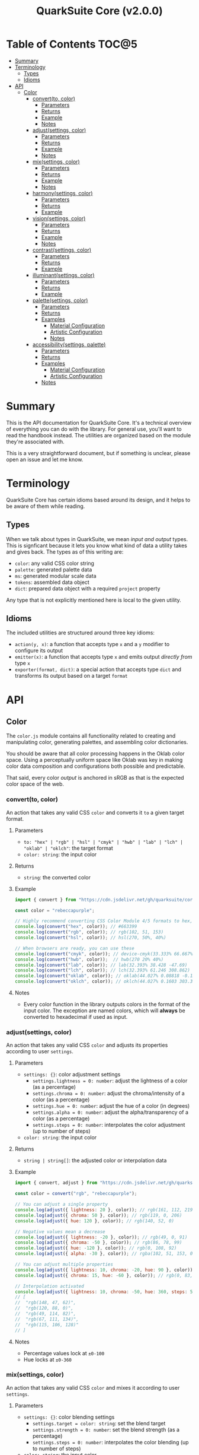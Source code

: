 #+TITLE: QuarkSuite Core (v2.0.0)
#+PROPERTY: header-args:deno :results output code :allow 'net

* Table of Contents :TOC@5:
- [[#summary][Summary]]
- [[#terminology][Terminology]]
  - [[#types][Types]]
  - [[#idioms][Idioms]]
- [[#api][API]]
  - [[#color][Color]]
    - [[#convertto-color][convert(to, color)]]
      - [[#parameters][Parameters]]
      - [[#returns][Returns]]
      - [[#example][Example]]
      - [[#notes][Notes]]
    - [[#adjustsettings-color][adjust(settings, color)]]
      - [[#parameters-1][Parameters]]
      - [[#returns-1][Returns]]
      - [[#example-1][Example]]
      - [[#notes-1][Notes]]
    - [[#mixsettings-color][mix(settings, color)]]
      - [[#parameters-2][Parameters]]
      - [[#returns-2][Returns]]
      - [[#example-2][Example]]
      - [[#notes-2][Notes]]
    - [[#harmonysettings-color][harmony(settings, color)]]
      - [[#parameters-3][Parameters]]
      - [[#returns-3][Returns]]
      - [[#example-3][Example]]
    - [[#visionsettings-color][vision(settings, color)]]
      - [[#parameters-4][Parameters]]
      - [[#returns-4][Returns]]
      - [[#example-4][Example]]
      - [[#notes-3][Notes]]
    - [[#contrastsettings-color][contrast(settings, color)]]
      - [[#parameters-5][Parameters]]
      - [[#returns-5][Returns]]
      - [[#example-5][Example]]
    - [[#illuminantsettings-color][illuminant(settings, color)]]
      - [[#parameters-6][Parameters]]
      - [[#returns-6][Returns]]
      - [[#example-6][Example]]
    - [[#palettesettings-color][palette(settings, color)]]
      - [[#parameters-7][Parameters]]
      - [[#returns-7][Returns]]
      - [[#examples][Examples]]
        - [[#material-configuration][Material Configuration]]
        - [[#artistic-configuration][Artistic Configuration]]
        - [[#notes-4][Notes]]
    - [[#accessibilitysettings-palette][accessibility(settings, palette)]]
      - [[#parameters-8][Parameters]]
      - [[#returns-8][Returns]]
      - [[#examples-1][Examples]]
        - [[#material-configuration-1][Material Configuration]]
        - [[#artistic-configuration-1][Artistic Configuration]]
      - [[#notes-5][Notes]]

* Summary

This is the API documentation for QuarkSuite Core. It's a technical overview of everything you can do with the
library. For general use, you'll want to read the handbook instead. The utilities are organized based on the module
they're associated with.

This is a very straightforward document, but if something is unclear, please open an issue and let me know.

* Terminology

QuarkSuite Core has certain idioms based around its design, and it helps to be aware of them while reading.

** Types

When we talk about types in QuarkSuite, we mean /input and output/ types. This is signficant because it lets you know
what kind of data a utility takes and gives back. The types as of this writing are:

+ =color=: any valid CSS color string
+ =palette=: generated palette data
+ =ms=: generated modular scale data
+ =tokens=: assembled data object
+ =dict=: prepared data object with a required ~project~ property

Any type that is not explicitly mentioned here is local to the given utility.

** Idioms

The included utilities are structured around three key idioms:

+ =action(y, x)=: a function that accepts type =x= and a =y= modifier to configure its output
+ =emitter(x)=: a function that accepts type =x= and emits output /directly from/ type =x=
+ =exporter(format, dict)=: a special action that accepts type =dict= and transforms its output based on a target =format=

* API

** Color

The =color.js= module contains all functionality related to creating and manipulating color, generating palettes, and
assembling color dictionaries.

You should be aware that all color processing happens in the Oklab color space. Using a perceptually uniform space like
Oklab was key in making color data composition and configurations both possible and predictable.

That said, every color /output/ is anchored in sRGB as that is the expected color space of the web.

*** convert(to, color)

An action that takes any valid CSS =color= and converts it =to= a given target format.

**** Parameters

+ =to: "hex" | "rgb" | "hsl" | "cmyk" | "hwb" | "lab" | "lch" | "oklab" | "oklch"=: the target format
+ =color: string=: the input color

**** Returns

+ =string=: the converted color

**** Example

#+BEGIN_SRC js
import { convert } from "https://cdn.jsdelivr.net/gh/quarksuite/core@2.0.0-25/color.js";

const color = "rebeccapurple";

// Highly recommend converting CSS Color Module 4/5 formats to hex, rgb, hsl
console.log(convert("hex", color)); // #663399
console.log(convert("rgb", color)); // rgb(102, 51, 153)
console.log(convert("hsl", color)); // hsl(270, 50%, 40%)

// When browsers are ready, you can use these
console.log(convert("cmyk", color)); // device-cmyk(33.333% 66.667% 0% 40%)
console.log(convert("hwb", color));  // hwb(270 20% 40%)
console.log(convert("lab", color)); // lab(32.393% 38.428 -47.69)
console.log(convert("lch", color)); // lch(32.393% 61.246 308.862)
console.log(convert("oklab", color)); // oklab(44.027% 0.08818 -0.13386)
console.log(convert("oklch", color)); // oklch(44.027% 0.1603 303.373)
#+END_SRC

**** Notes

+ Every color function in the library outputs colors in the format of the input color. The exception are named colors,
  which will *always* be converted to hexadecimal if used as input.

*** adjust(settings, color)

An action that takes any valid CSS =color= and adjusts its properties according to user =settings=.

**** Parameters

+ =settings: {}=: color adjustment settings
  + =settings.lightness = 0: number=: adjust the lightness of a color (as a percentage)
  + =settings.chroma = 0: number=: adjust the chroma/intensity of a color (as a percentage)
  + =settings.hue = 0: number=: adjust the hue of a color (in degrees)
  + =settings.alpha = 0: number=: adjust the alpha/transparency of a color (as a percentage)
  + =settings.steps = 0: number=: interpolates the color adjustment (up to number of steps)
+ =color: string=: the input color

**** Returns

+ =string | string[]=: the adjusted color or interpolation data

**** Example

#+BEGIN_SRC js
import { convert, adjust } from "https://cdn.jsdelivr.net/gh/quarksuite/core@2.0.0-25/color.js";

const color = convert("rgb", "rebeccapurple");

// You can adjust a single property
console.log(adjust({ lightness: 20 }, color)); // rgb(161, 112, 219)
console.log(adjust({ chroma: 50 }, color)); // rgb(119, 0, 206)
console.log(adjust({ hue: 120 }, color)); // rgb(140, 52, 0)

// Negative values mean a decrease
console.log(adjust({ lightness: -20 }, color)); // rgb(49, 0, 91)
console.log(adjust({ chroma: -50 }, color)); // rgb(86, 78, 99)
console.log(adjust({ hue: -120 }, color)); // rgb(0, 108, 92)
console.log(adjust({ alpha: -30 }, color)); // rgba(102, 51, 153, 0.7)

// You can adjust multiple properties
console.log(adjust({ lightness: 10, chroma: -20, hue: 90 }, color)); // rgb(165, 84, 67)
console.log(adjust({ chroma: 15, hue: -60 }, color)); // rgb(0, 83, 181)

// Interpolation activated
console.log(adjust({ lightness: 10, chroma: -50, hue: 360, steps: 5 }, color));
// [
//  "rgb(148, 47, 62)",
//  "rgb(120, 88, 0)",
//  "rgb(49, 114, 82)",
//  "rgb(67, 111, 134)",
//  "rgb(115, 106, 128)"
// ]
#+END_SRC

**** Notes

+ Percentage values lock at =±0-100=
+ Hue locks at =±0-360=

*** mix(settings, color)

An action that takes any valid CSS =color= and mixes it according to user =settings=.

**** Parameters

+ =settings: {}=: color blending settings
  + =settings.target = color: string=: set the blend target
  + =settings.strength = 0: number=: set the blend strength (as a percentage)
  + =settings.steps = 0: number=: interpolates the color blending (up to number of steps)
+ =color: string=: the input color

**** Returns

+ =string | string[]=: the blended color or interpolation data

**** Example

#+BEGIN_SRC js
import { convert, mix } from "https://cdn.jsdelivr.net/gh/quarksuite/core@2.0.0-25/color.js";

const color = convert("hsl", "rebeccapurple");
const target = "crimson";

// Blending toward the target color
console.log(mix({ target, strength: 0 }, color)); // hsl(270, 50, 40%)
console.log(mix({ target, strength: 25 }, color)); // hsl(296.154, 40.625%, 37.647%)
console.log(mix({ target, strength: 50 }, color)); // hsl(326.538, 48.148%, 42.353%)
console.log(mix({ target, strength: 75 }, color)); // hsl(341.538, 60.338%, 46.471%)
console.log(mix({ target, strength: 100 }, color));  // hsl(348, 83.333%, 47.059%)

// Blending from the target color
console.log(mix({ target, strength: -0 }, color)); // hsl(348, 83.333%, 47.059%)
console.log(mix({ target, strength: -25 }, color)); // hsl(341.538, 60.338%, 46.471%)
console.log(mix({ target, strength: -50 }, color)); // hsl(326.538, 48.148%, 42.353%)
console.log(mix({ target, strength: -75 }, color)); // hsl(296.154, 40.625%, 37.647%)
console.log(mix({ target, strength: -100 }, color));  // hsl(270, 50, 40%)

// Interpolation activated
console.log(mix({ target, strength: 100, steps: 5 }, color));
// [
//   "hsl(290.488, 42.268%, 38.039%)",
//   "hsl(316.484, 44.39%, 40.196%)",
//   "hsl(333.782, 52.889%, 44.118%)",
//   "hsl(343.421, 63.333%, 47.059%)",
//   "hsl(348, 83.333%, 47.059%)"
// ]
#+END_SRC

**** Notes

+ Percentage values lock at =±0-100=
+ Hue locks at =±0-360=


*** harmony(settings, color)

An action that takes any valid CSS =color= and a generates an artistic color harmony according to user =settings=.

**** Parameters

+ =settings: {}=: color harmony settings
  + =settings.configuration = "complementary": "dyadic" | "complementary" | "analogous" | "split" | "triadic" |
    "clash" | "double" | "tetradic" | "square" =: set the color harmony configuration
  + =settings.accented = false: boolean=: accented variant? (with ~"dyadic"~, ~"analogous"~, ~"split"~, ~"triadic"~)
+ =color: string=: the input color

**** Returns

+ =string[]=: the generated color harmony

**** Example

#+BEGIN_SRC js
import { convert, harmony } from "https://cdn.jsdelivr.net/gh/quarksuite/core@2.0.0-25/color.js";

const color = convert("hex", "rebeccapurple");

// Rotational harmonies
console.log(harmony({ configuration: "dyadic" }, color)); // ["#663399", "#832477"]
console.log(harmony({ configuration: "analogous" }, color)); // ["#663399", "#832477", "#931849"]
console.log(harmony({ configuration: "complementary" }, color)); // ["#663399", "#425e00"]

// Triadic harmonies
console.log(harmony({ configuration: "split" }, color)); // ["#663399", "#714c00", "#006921"]
console.log(harmony({ configuration: "triadic" }, color)); // ["#663399", "#8c3400", "#006c5c"]
console.log(harmony({ configuration: "clash" }, color)); // ["#663399", "#971e01", "#006587"]

// Tetradic harmonies
console.log(harmony({ configuration: "double" }, color)); // ["#663399", "#832477", "#425e00", "#006921"]
console.log(harmony({ configuration: "tetradic" }, color)); // ["#663399", "#931849", "#425e00", "#006c5c"]
console.log(harmony({ configuration: "square" }, color)); // ["#663399", "#971e01", "#425e00", "#006587"]

// Accented harmonies
console.log(harmony({ configuration: "dyadic", accented: true }, color)); // ["#663399", "#832477", "#425e00"]
console.log(harmony({ configuration: "analogous", accented: true }, color)); // ["#663399", "#832477", "#931849", "#425e00"]
console.log(harmony({ configuration: "split", accented: true }, color)); // ["#663399", "#714c00", "#425e00", "#006921"]
console.log(harmony({ configuration: "triadic", accented: true }, color)); // [ "#663399", "#8c3400", "#425e00", "#006c5c" ]
#+END_SRC

*** vision(settings, color)

An action that takes any valid CSS =color= and checks it against color vision deficiency (colorblindness) according to
user =settings=.

**** Parameters

+ =settings: {}=: color vision settings
  + =settings.as = "protanopia": "achromatopsia" | "protanopia" | "deuteranopia" | "tritanopia" | "protanomaly" |
    "deuteranomaly" | "tritanomaly" =: set the color vision to check
  + =settings.method = "brettel": "brettel" | "vienot"=: set the color vision algorithm
  + =settings.severity = 50: number=: set the severity (for anaomalous trichromacy checks as a percentage)
  + =settings.steps = 0: number=: interpolates the color vision checks (up to number of steps)
+ =color: string=: the input color

**** Returns

+ =string | string[]=: the color checked against color vision or interpolation data

**** Example

#+BEGIN_SRC js
import { convert, vision } from "https://cdn.jsdelivr.net/gh/quarksuite/core@2.0.0-25/color.js";

const color = convert("rgb", "rebeccapurple");

// Rod monochromatism (achromatopsia)
console.log(vision({ as: "achromatopsia" }, color)); // rgb(82, 82, 82)

// Dichromacy
console.log(vision({ as: "protanopia" }, color)); // rgb(0, 66, 153)
console.log(vision({ as: "deuteranopia" }, color)); // rgb(14, 83, 152)
console.log(vision({ as: "tritanopia" }, color)); // rgb(85, 76, 77)

// Anomalous trichromacy
console.log(vision({ as: "protanomaly" }, color)); // rgb(61, 59, 153)
console.log(vision({ as: "deuteranomaly" }, color)); // rgb(74, 69, 153)
console.log(vision({ as: "tritanomaly" }, color)); // rgb(94, 65, 123)

// Interpolation activated
console.log(vision({ as: "protanopia", steps: 5 }, color));
// [
//   "rgb(88, 54, 153)",
//   "rgb(71, 58, 153)",
//   "rgb(48, 61, 153)",
//   "rgb(0, 64, 153)",
//   "rgb(0, 66, 153)"
// ]
#+END_SRC

**** Notes

You'll notice that achromatomaly and blue-cone monochromatism (BCM) are missing.

This is a deliberate omission.

I realized that because of the sparse papers on cone monochromatism (and whether achromatomaly even is a correct term),
I wasn't comfortable with my attempts to implement it.

/Incomplete achromatopsia/ is the term that actually showed up in medical research, while the only references I've found
to achromatomaly were specific to CVD simulation research and implementation.

It feels strange that there's such a disparity between the vision science and software, so I concluded the responsible
choice was to not implement it at all.

If I find accurate algorithms to simulate them, I will in a future version. For now, doing so would be irresponsible of
me as a developer at the risk that someone might use these simulations to self-diagnose.

The =vision()= utility is intended for designers/developers to determine whether their colors are distinct enough to accomodate their
colorblind users and adjust them accordingly without having to rely on a browser extension or SVG filters.

It's definitely not intended for any kind of corrective image processing, so please don't.

*** contrast(settings, color)

An action that takes any valid CSS =color= and checks it against contrast sensitivity according to user =settings=.

**** Parameters

+ =settings: {}=: contrast sensitivity settings
  + =settings.factor = 0: number=: sets the gray factor to check against (as a percentage)
  + =settings.severity = 50: number=: set the severity of contrast loss (as a percentage)
  + =settings.steps = 0: number=: interpolates the contrast sensitivity check (up to number of steps)
+ =color: string=: the input color

**** Returns

+ =string | string[]=: the color checked against contrast sensitivity or interpolation data

**** Example

#+BEGIN_SRC js
import { convert, contrast } from "https://cdn.jsdelivr.net/gh/quarksuite/core@2.0.0-25/color.js";

const color = convert("hsl", "rebeccapurple");

// Factor percentage goes from black -> gray -> white
const severity = 50;
console.log(contrast({ factor: 0, severity }, color)); // hsl(270.698, 62.319%, 13.529%)
console.log(contrast({ factor: 25, severity }, color)); // hsl(266.667, 32.847%, 26.863%)
console.log(contrast({ factor: 50, severity }, color)); // hsl(265.714, 23.671%, 40.588%)
console.log(contrast({ factor: 75, severity }, color)); // hsl(265.882, 22.271%, 55.098%)
console.log(contrast({ factor: 100, severity }, color)); // hsl(264.906, 35.099%, 70.392%)

// Severity setting against factor 50 (pure gray)
const factor = 50;
console.log(contrast({ severity: 0, factor }, color)); // hsl(270, 50%, 40%)
console.log(contrast({ severity: 25, factor }, color)); // hsl(267.568, 35.577%, 40.784%)
console.log(contrast({ severity: 50, factor }, color)); // hsl(265.714, 23.671%, 40.588%)
console.log(contrast({ severity: 75, factor }, color)); // hsl(262.5, 11.765%, 40%)
console.log(contrast({ severity: 100, factor }, color)); // hsl(0, 0%, 38.824%)

// Interpolation activated
console.log(contrast({ factor, severity, steps: 5 }, color));
// [
//   "hsl(269.663, 49.171%, 35.49%)",
//   "hsl(269.231, 45.349%, 33.725%)",
//   "hsl(267.761, 38.728%, 33.922%)",
//   "hsl(266.316, 30.811%, 36.275%)",
//   "hsl(265.714, 23.671%, 40.588%)"
// ]
#+END_SRC

*** illuminant(settings, color)

An action that takes any valid CSS =color= and checks it against an illuminant (light source) according to user =settings=.

**** Parameters

+ =settings: {}=: illuminant settings
  + =settings.K = 1850: number=: sets the illuminant temperature (in Kelvin)
  + =settings.intensity = 50: number=: set the intensity of the illuminant (as a percentage)
  + =settings.steps = 0: number=: interpolates the illuminant check (up to number of steps)
+ =color: string=: the input color

**** Returns

+ =string | string[]=: the color checked against an illuminant or interpolation data

**** Example

#+BEGIN_SRC js
import { convert, illuminant } from "https://cdn.jsdelivr.net/gh/quarksuite/core@2.0.0-25/color.js";

const color = convert("hex", "rebeccapurple");

// Check the illuminants in order at 50% intensity:
// - candlelight (1850K)
// - incandescent bulb (2400K)
// - studio lamp (3200K)
// - tubular fluorescent lamps (5000K)
// - LCD screens (approximate) (6500K-9500K)
const intensity = 50;
console.log(illuminant({ K: 1850, intensity}, color)); // #ad6275
console.log(illuminant({ K: 2400, intensity}, color)); // #ad6d80
console.log(illuminant({ K: 3200, intensity}, color)); // #ad7a95
console.log(illuminant({ K: 5000, intensity}, color)); // #ae8db8
console.log(illuminant({ K: 7400, intensity}, color)); // #a58fcd

// Check illuminant candlelight at varying intensity
const K = 1850;
console.log(illuminant({ K, intensity: 0 }, color)); // #663399
console.log(illuminant({ K, intensity: 25 }, color)); // #884e8a
console.log(illuminant({ K, intensity: 50 }, color)); // #ad6275
console.log(illuminant({ K, intensity: 75 }, color)); // #d57457
console.log(illuminant({ K, intensity: 100 }, color)); // #ff8100

// Interpolation activated
console.log(illuminant({ K, intensity, steps: 5 }, color)); // ["#743a92", "#82408a", "#904682", "#9f537c", "#ad6275"]
#+END_SRC

*** palette(settings, color)

An action that takes any valid CSS =color= and generates a palette according to user =settings=.

**** Parameters

+ =settings: {}=: palette settings
  + =settings.configuration = "material": "material" | "artistic"=: set the palette configuration
  + =settings.contrast = 100: number=: set the overall palette contrast (both configurations)
  + =settings.accents = false: boolean= include accent colors? (both configurations)
  + =settings.dark = false: boolean=: toggle dark mode? (both configurations)
  + =settings.states = false: boolean=: include interface states? (~"material"~)
  + =settings.tints = 3: number=: number of tints to generate (~"artistic"~)
  + =settings.tones = 3: number=: number of tones to generate (~"artistic"~)
  + =settings.shades = 3: number=: number of shades to generate (~"artistic"~)
+ =color: string=: the input color

**** Returns

+ =string[][]=: generated palette data

**** Examples

***** Material Configuration

#+BEGIN_SRC js
import { convert, palette } from "https://cdn.jsdelivr.net/gh/quarksuite/core@2.0.0-25/color.js";

const color = convert("hex", "rebeccapurple");

// Material configuration:
console.log(palette({ configuration: "material" }, color));
// [
//   [ "#ffffff", "#111111" ],
//   [
//     [
//       "#eeeaf6", "#d1c5e4",
//       "#b5a1d2", "#9a7dc0",
//       "#7f59ad", "#552e7e",
//       "#452964", "#35234b",
//       "#261c34", "#18151d"
//     ],
//     []
//   ],
//   []
// ]

// Material contrast adjustment
console.log(palette({ configuration: "material", contrast: 80 }, color));
// [
//   [ "#ded5ec", "#201929" ],
//   [
//     [
//       "#baa8d6", "#a991ca",
//       "#977abe", "#8663b2",
//       "#764ca6", "#5b3088",
//       "#512d77", "#462966",
//       "#3c2556", "#322146"
//     ],
//     []
//   ],
//   []
// ]

// Material with accents
console.log(palette({ configuration: "material", accents: true }, color));
// [
//   [ "#ffffff", "#111111" ],
//   [
//     [
//       "#eeeaf6", "#d1c5e4",
//       "#b5a1d2", "#9a7dc0",
//       "#7f59ad", "#552e7e",
//       "#452964", "#35234b",
//       "#261c34", "#18151d"
//     ],
//     [
//       "#d2f4ed", "#9cd6df",
//       "#70b5d7", "#5d8ece",
//       "#6063bb", "#640067",
//       "#58002a", "#420000",
//       "#1f0000", "#001c00"
//     ]
//   ],
//   []
// ]

// Material with interface states
console.log(palette({ configuration: "material", states: true }, color));
// [
//   [ "#ffffff", "#111111" ],
//   [
//     [
//       "#eeeaf6", "#d1c5e4",
//       "#b5a1d2", "#9a7dc0",
//       "#7f59ad", "#552e7e",
//       "#452964", "#35234b",
//       "#261c34", "#18151d"
//     ],
//     []
//   ],
//   [ "#908d95", "#368540", "#a48e3a", "#a63838" ]
// ]

// Material dark mode
console.log(palette({
  configuration: "material",
  dark: true,
  accents: true,
  states: true
}, color));
// [
//   [ "#111111", "#ffffff" ],
//   [
//     [
//       "#18151d", "#261c34",
//       "#35234b", "#452964",
//       "#552e7e", "#7f59ad",
//       "#9a7dc0", "#b5a1d2",
//       "#d1c5e4", "#eeeaf6"
//     ],
//     [
//       "#000000", "#000003",
//       "#000a25", "#001b51",
//       "#2e287b", "#a43ca5",
//       "#e4449b", "#ff5679",
//       "#ff7a1a", "#ffb200"
//     ]
//   ],
//   [ "#dedbe3", "#84d38a", "#f3dc89", "#fb857f" ]
// ]
#+END_SRC

***** Artistic Configuration

#+BEGIN_SRC js
import { convert, palette } from "https://cdn.jsdelivr.net/gh/quarksuite/core@2.0.0-25/color.js";

const color = convert("hex", "rebeccapurple");

// Artistic configuration:
console.log(palette({ configuration: "artistic" }, color));
// [
//   [ "#ffffff", "#111111" ],
//   [
//     [ "#9171ba", "#beadd8", "#eeeaf6" ],
//     [ "#795aa0", "#8e7da6", "#a39fa9" ],
//     [ "#4a2a6d", "#302143", "#18151d" ]
//   ],
//   []
// ]

// Artistic contrast adjustment
console.log(palette({ configuration: "artistic", contrast: 80 }, color));
// [
//   [ "#ded5ec", "#201929" ],
//   [
//     [ "#8865b3", "#ac95cc", "#d1c5e4" ],
//     [ "#75539f", "#856fa4", "#968aa8" ],
//     [ "#502c75", "#3a2553", "#261c34" ]
//   ],
//   []
// ]

// Artistic with adjusted variants
console.log(palette({
  configuration: "artistic",
  tints: 6,
  tones: 2,
  shades: 4
}, color));
// [
//   [ "#ffffff", "#111111" ],
//   [
//     [ "#7b53aa", "#9171ba", "#a78fc9", "#beadd8", "#d6cbe7", "#eeeaf6" ],
//     [ "#836ba3", "#a39fa9" ],
//     [ "#512d78", "#3d2658", "#2a1e39", "#18151d" ]
//   ],
//   []
// ]

// Artistic with omitted variants
console.log(palette({ configuration: "artistic", tints: 6, tones: 0, shades: 4 }, color));
// [
//   [ "#ffffff", "#111111" ],
//   [
//     [ "#7b53aa", "#9171ba", "#a78fc9", "#beadd8", "#d6cbe7", "#eeeaf6" ],
//     [],
//     [ "#512d78", "#3d2658", "#2a1e39", "#18151d" ]
//   ],
//   []
// ]

// Artistic with accents
console.log(palette({ configuration: "artistic", accents: true }, color));
// [
//   [ "#ffffff", "#111111" ],
//   [
//     [ "#9171ba", "#beadd8", "#eeeaf6" ],
//     [ "#795aa0", "#8e7da6", "#a39fa9" ],
//     [ "#4a2a6d", "#302143", "#18151d" ]
//   ],
//   [
//     "#6ad6eb", "#72aed7",
//     "#7386c3", "#6f5eae",
//     "#4e2c75", "#3b2659",
//     "#291f3f", "#191826",
//     "#08100f"
//   ]
// ]

// Artistic dark mode
console.log(palette({
  configuration: "artistic",
  accents: true,
  dark: true,
}, color));
// [
//   [ "#111111", "#ffffff" ],
//   [
//     [ "#9171ba", "#beadd8", "#eeeaf6" ],
//     [ "#795aa0", "#8e7da6", "#a39fa9" ],
//     [ "#4a2a6d", "#302143", "#18151d" ]
//   ],
//   [
//     "#6ad6eb", "#72aed7",
//     "#7386c3", "#6f5eae",
//     "#4e2c75", "#3b2659",
//     "#291f3f", "#191826",
//     "#08100f"
//   ]
// ]
#+END_SRC

***** Notes

The ="material"= configuration is especially suited for app palettes. If you include accents and interface states, you
likely won't need to generate any more colors for your app even after filtering for accessibility.

The ="artistic"= configuration is ideal for graphic design and content websites. The optional accents are generated much
like the material accents but are chromatically less extreme to reflect their different use case.

*** accessibility(settings, palette)

An action that takes generated =palette= data and filters it for accessibiility according to user =settings=.

**** Parameters

+ =settings: {}=: accessibility settings
  - =settings.mode = "standard": "standard" | "custom"=: set the accessibility mode
  - =settings.rating = "AA": "AA" | "AAA"=: set the WCAG contrast rating (~"standard"~)
  - =settings.large = false: boolean=: use adjusted contrast ratio for large text/UI? (~"standard"~)
  - =settings.min = 85: number=: minimum percentage of contrast against the background (~"custom"~)
  - =settings.max = undefined: number=: maximum percentage of contrast against the background (~"custom"~)
+ =palette: string[][]=: the input palette data

**** Returns

+ =string[][]=: the filtered palette data

**** Examples

***** Material Configuration

#+BEGIN_SRC js
import {
  convert,
  palette,
  accessibility
} = from "https://cdn.jsdelivr.net/gh/quarksuite/core@2.0.0-25/color.js";

const color = convert("hex", "rebeccapurple");
const light = palette({ configuration: "material", accents: true }, color);
const dark = palette({ configuration: "material", accents: true, dark: true }, color);

// Valid colors for standard mode "AA" rating
console.log(accessibility({ mode: "standard", rating: "AA" }, light));
// [
//   [ "#ffffff", "#111111" ],
//   [
//     [ "#7f59ad", "#552e7e", "#452964", "#35234b", "#261c34", "#18151d" ],
//     [ "#6063bb", "#640067", "#58002a", "#420000", "#1f0000", "#001c00" ]
//   ],
//   []
// ]

// Valid colors for standard mode "AA" rating (dark)
console.log(accessibility({ mode: "standard", rating: "AA" }, dark));
// [
//   [ "#111111", "#ffffff" ],
//   [
//     [ "#9a7dc0", "#b5a1d2", "#d1c5e4", "#eeeaf6" ],
//     [ "#e4449b", "#ff5679", "#ff7a1a", "#ffb200" ]
//   ],
//   []
// ]

// Valid colors for standard mode "AA" large rating
console.log(accessibility({ mode: "standard", rating: "AA", large: true }, light));
// [
//   [ "#ffffff", "#111111" ],
//   [
//     [
//       "#9a7dc0",
//       "#7f59ad",
//       "#552e7e",
//       "#452964",
//       "#35234b",
//       "#261c34",
//       "#18151d"
//     ],
//     [
//       "#5d8ece",
//       "#6063bb",
//       "#640067",
//       "#58002a",
//       "#420000",
//       "#1f0000",
//       "#001c00"
//     ]
//   ],
//   []
// ]

// Valid colors for standard mode "AA" large rating (dark)
console.log(accessibility({ mode: "standard", rating: "AA", large: true }, dark));
// [
//   [ "#111111", "#ffffff" ],
//   [
//     [ "#7f59ad", "#9a7dc0", "#b5a1d2", "#d1c5e4", "#eeeaf6" ],
//     [ "#a43ca5", "#e4449b", "#ff5679", "#ff7a1a", "#ffb200" ]
//   ],
//   []
// ]

// Valid colors for standard mode "AAA" rating
console.log(accessibility({ mode: "standard", rating: "AAA" }, light));
// [
//   [ "#ffffff", "#111111" ],
//   [
//     [ "#552e7e", "#452964", "#35234b", "#261c34", "#18151d" ],
//     [ "#640067", "#58002a", "#420000", "#1f0000", "#001c00" ]
//   ],
//   []
// ]

// Valid colors for standard mode "AAA" rating (dark)
console.log(accessibility({ mode: "standard", rating: "AAA" }, dark));
// [
//   [ "#111111", "#ffffff" ],
//   [ [ "#b5a1d2", "#d1c5e4", "#eeeaf6" ], [ "#ff7a1a", "#ffb200" ] ],
//   []
// ]

// Valid colors for custom mode at 70% contrast from background
console.log(accessibility({ mode: "custom", min: 70 }, light));
// [
//   [ "#ffffff", "#111111" ],
//   [
//     [ "#35234b", "#261c34", "#18151d" ],
//     [ "#58002a", "#420000", "#1f0000", "#001c00" ]
//   ],
//   []
// ]

// Valid colors for custom mode at 50% contrast from background (dark)
console.log(accessibility({ mode: "custom", min: 50 }, dark));
// [
//   [ "#111111", "#ffffff" ],
//   [ [ "#b5a1d2", "#d1c5e4", "#eeeaf6" ], [ "#ff5679", "#ff7a1a", "#ffb200" ] ],
//   []
// ]

// Valid colors for custom mode at 55-75% contrast from background
console.log(accessibility({ mode: "custom", min: 55, max: 75 }, light));
// [
//   [ "#ffffff", "#111111" ],
//   [ [ "#552e7e", "#452964", "#35234b", "#261c34" ], [ "#640067", "#58002a" ] ],
//   []
// ]

// Valid colors for custom mode at 45-60% contrast from background (dark)
console.log(accessibility({ mode: "custom", min: 45, max: 60 }, dark));
// [
//   [ "#111111", "#ffffff" ],
//   [ [ "#9a7dc0", "#b5a1d2" ], [ "#e4449b", "#ff5679", "#ff7a1a" ] ],
//   []
// ]
#+END_SRC

***** Artistic Configuration

#+BEGIN_SRC js
import {
  convert,
  palette,
  accessibility
} from "https://cdn.jsdelivr.net/gh/quarksuite/core@2.0.0-25/color.js";

const color = convert("hex", "rebeccapurple");
const values = 10;
const variants = { tints: values, tones: values, shades: values };
const light = palette({ configuration: "artistic", ...variants, accents: true, }, color);
const dark = palette({ configuration: "artistic", ...variants, accents: true, dark: true }, color);

// Valid colors for standard mode "AA" rating
console.log(accessibility({ mode: "standard", rating: "AA" }, light));
// [
//   [ "#ffffff", "#111111" ],
//   [
//     [ "#7247a3", "#7f59ad" ],
//     [ "#6c409b", "#714b9e", "#7756a0", "#7d61a2", "#836ba3" ],
//     [
//       "#5d318b", "#552e7e",
//       "#4d2b71", "#452964",
//       "#3d2658", "#35234b",
//       "#2e203f", "#261c34",
//       "#1f1928", "#18151d"
//     ]
//   ],
//   [ "#6f5eae", "#4e2c75", "#3b2659", "#291f3f", "#191826", "#08100f" ]
// ]

// Valid colors for standard mode "AA" rating (dark)
console.log(accessibility({ mode: "standard", rating: "AA" }, dark));
// [
//   [ "#111111", "#ffffff" ],
//   [
//     [
//       "#9a7dc0",
//       "#a78fc9",
//       "#b5a1d2",
//       "#c3b3db",
//       "#d1c5e4",
//       "#e0d7ed",
//       "#eeeaf6"
//     ],
//     [ "#8a76a5", "#9080a6", "#968aa8", "#9c94a9", "#a39fa9" ],
//     []
//   ],
//   [ "#6ad6eb", "#72aed7", "#7386c3" ]
// ]

// Valid colors for standard mode "AA" large rating
console.log(accessibility({ mode: "standard", rating: "AA", large: true }, light));
// [
//   [ "#ffffff", "#111111" ],
//   [
//     [ "#7247a3", "#7f59ad", "#8c6bb6", "#9a7dc0" ],
//     [
//       "#6c409b", "#714b9e",
//       "#7756a0", "#7d61a2",
//       "#836ba3", "#8a76a5",
//       "#9080a6", "#968aa8"
//     ],
//     [
//       "#5d318b", "#552e7e",
//       "#4d2b71", "#452964",
//       "#3d2658", "#35234b",
//       "#2e203f", "#261c34",
//       "#1f1928", "#18151d"
//     ]
//   ],
//   [
//     "#7386c3",
//     "#6f5eae",
//     "#4e2c75",
//     "#3b2659",
//     "#291f3f",
//     "#191826",
//     "#08100f"
//   ]
// ]

// Valid colors for standard mode "AA" large rating (dark)
console.log(accessibility({ mode: "standard", rating: "AA", large: true }, dark));
// [
//   [ "#111111", "#ffffff" ],
//   [
//     [
//       "#7f59ad", "#8c6bb6",
//       "#9a7dc0", "#a78fc9",
//       "#b5a1d2", "#c3b3db",
//       "#d1c5e4", "#e0d7ed",
//       "#eeeaf6"
//     ],
//     [
//       "#7756a0", "#7d61a2",
//       "#836ba3", "#8a76a5",
//       "#9080a6", "#968aa8",
//       "#9c94a9", "#a39fa9"
//     ],
//     []
//   ],
//   [ "#6ad6eb", "#72aed7", "#7386c3", "#6f5eae" ]
// ]

// Valid colors for standard mode "AAA" rating
console.log(accessibility({ mode: "standard", rating: "AAA" }, light));
// [
//   [ "#ffffff", "#111111" ],
//   [
//     [],
//     [ "#6c409b" ],
//     [
//       "#5d318b", "#552e7e",
//       "#4d2b71", "#452964",
//       "#3d2658", "#35234b",
//       "#2e203f", "#261c34",
//       "#1f1928", "#18151d"
//     ]
//   ],
//   [ "#4e2c75", "#3b2659", "#291f3f", "#191826", "#08100f" ]
// ]

// Valid colors for standard mode "AAA" rating (dark)
console.log(accessibility({ mode: "standard", rating: "AAA" }, dark));
// [
//   [ "#111111", "#ffffff" ],
//   [ [ "#b5a1d2", "#c3b3db", "#d1c5e4", "#e0d7ed", "#eeeaf6" ], [ "#a39fa9" ], [] ],
//   [ "#6ad6eb", "#72aed7" ]
// ]

// Valid colors for custom mode at 50% contrast from background
console.log(accessibility({ mode: "custom", min: 50 }, light));
// [
//   [ "#ffffff", "#111111" ],
//   [
//     [ "#7247a3" ],
//     [ "#6c409b", "#714b9e" ],
//     [
//       "#5d318b", "#552e7e",
//       "#4d2b71", "#452964",
//       "#3d2658", "#35234b",
//       "#2e203f", "#261c34",
//       "#1f1928", "#18151d"
//     ]
//   ],
//   [ "#4e2c75", "#3b2659", "#291f3f", "#191826", "#08100f" ]
// ]

// Valid colors for custom mode at 50% contrast from background (dark)
console.log(accessibility({ mode: "custom", min: 50 }, dark));
// [
//   [ "#111111", "#ffffff" ],
//   [
//     [ "#a78fc9", "#b5a1d2", "#c3b3db", "#d1c5e4", "#e0d7ed", "#eeeaf6" ],
//     [ "#9c94a9", "#a39fa9" ],
//     []
//   ],
//   [ "#6ad6eb", "#72aed7" ]
// ]

// Valid colors for custom mode at 50-70% contrast from background
console.log(accessibility({ mode: "custom", min: 50, max: 70 }, light));
// [
//   [ "#ffffff", "#111111" ],
//   [
//     [ "#7247a3" ],
//     [ "#6c409b", "#714b9e" ],
//     [ "#5d318b", "#552e7e", "#4d2b71", "#452964", "#3d2658" ]
//   ],
//   [ "#4e2c75", "#3b2659" ]
// ]

// Valid colors for custom mode at 50-70% contrast from background (dark)
console.log(accessibility({ mode: "custom", min: 50, max: 70 }, dark));
// [
//   [ "#111111", "#ffffff" ],
//   [ [ "#a78fc9", "#b5a1d2", "#c3b3db", "#d1c5e4" ], [ "#9c94a9", "#a39fa9" ], [] ],
//   [ "#6ad6eb", "#72aed7" ]
// ]
#+END_SRC

**** Notes

Remember that QuarkSuite palette data is nothing but an array with static grouping.

If you want to check the accessibility of color variants against an arbitrary background, you can change the background
color in the surface grouping (=[bg, fg]=) and the accessibility utility will use it as the background context.

If you want to check the accessibility of a random grouping of variants, you can swap out the variants grouping =[main,
accents]= with your own colors. The function only cares that the shape of the palette data matches a known
configuration. It doesn't necessarily care what kind of colors are grouped.

The reason for this major shift from v1 in packaging palette data is because I realized there should be a straight path
from a base color to a fully accessible palette.

The user is still free to access the assembled data for further transformation in any way they want, but the actual
palette creation process is intentionally simple.
